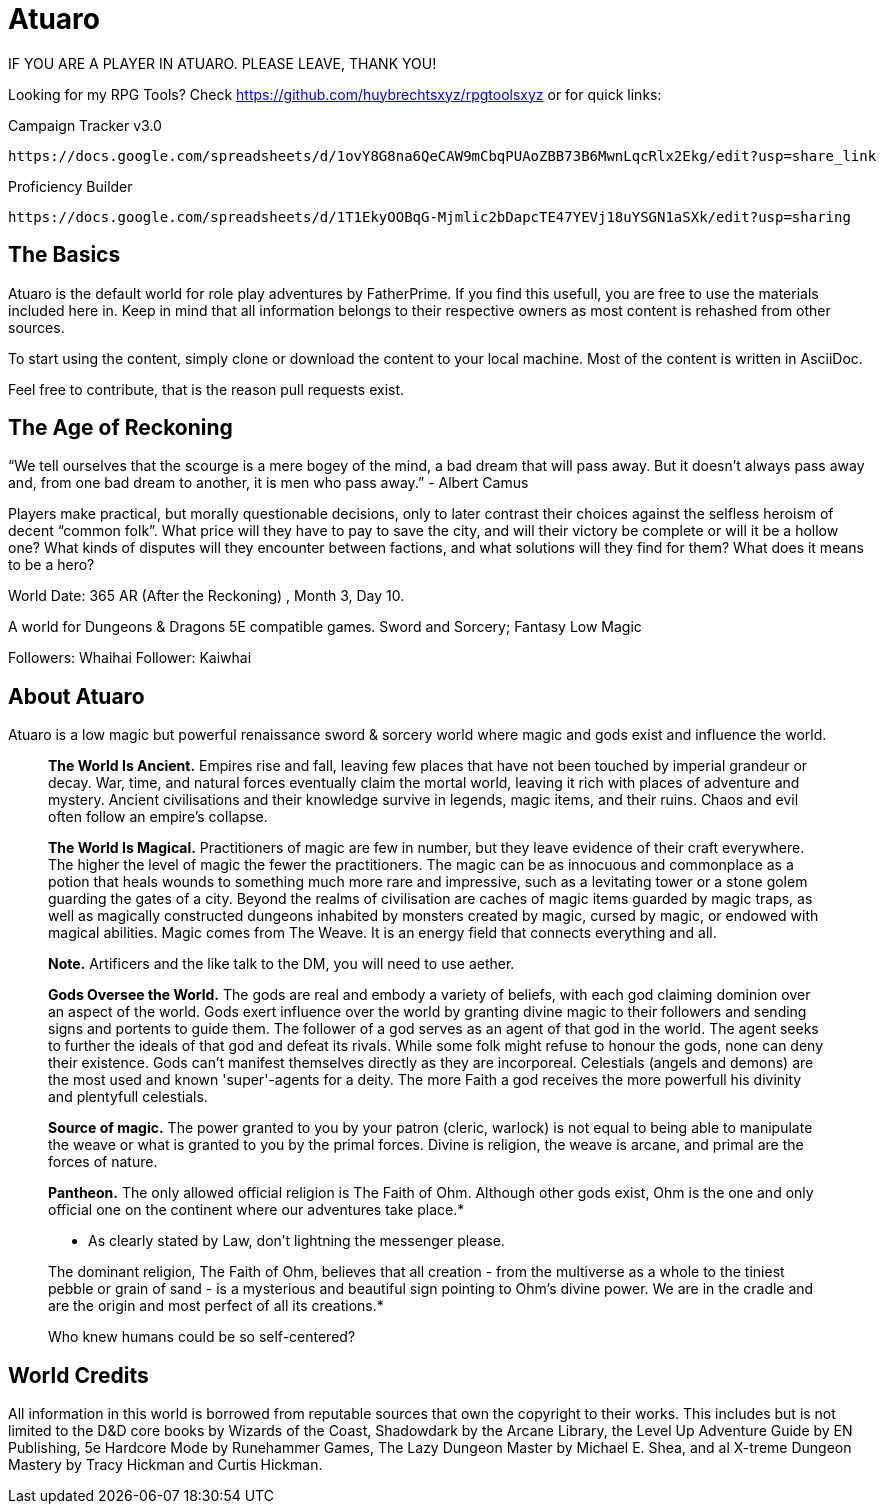 = Atuaro

IF YOU ARE A PLAYER IN ATUARO. PLEASE LEAVE, THANK YOU!

Looking for my RPG Tools? Check https://github.com/huybrechtsxyz/rpgtoolsxyz or for quick links:

Campaign Tracker v3.0

    https://docs.google.com/spreadsheets/d/1ovY8G8na6QeCAW9mCbqPUAoZBB73B6MwnLqcRlx2Ekg/edit?usp=share_link

Proficiency Builder

    https://docs.google.com/spreadsheets/d/1T1EkyOOBqG-Mjmlic2bDapcTE47YEVj18uYSGN1aSXk/edit?usp=sharing


== The Basics

Atuaro is the default world for role play adventures by FatherPrime. If you find this usefull, you are free to use the materials included here in. Keep in mind that all information belongs to their respective owners as most content is rehashed from other sources.

To start using the content, simply clone or download the content to your local machine. Most of the content is written in AsciiDoc. 

Feel free to contribute, that is the reason pull requests exist.

== The Age of Reckoning

“We tell ourselves that the scourge is a mere bogey of the mind, a bad dream that will pass away. But it doesn't always pass away and, from one bad dream to another, it is men who pass away.” - Albert Camus

Players make practical, but morally questionable decisions, only to later contrast their choices against the selfless heroism of decent “common folk”. What price will they have to pay to save the city, and will their victory be complete or will it be a hollow one? What kinds of disputes will they encounter between factions, and what solutions will they find for them? What does it means to be a hero?

World Date: 365 AR (After the Reckoning) , Month 3, Day 10.

A world for Dungeons & Dragons 5E compatible games.
Sword and Sorcery; Fantasy Low Magic

Followers: Whaihai
Follower: Kaiwhai

== About Atuaro

Atuaro is a low magic but powerful renaissance sword & sorcery world where magic and gods exist and influence the world.

> *The World Is Ancient.* Empires rise and fall, leaving few places that have not been touched by imperial grandeur or decay. War, time, and natural forces eventually claim the mortal world, leaving it rich with places of adventure and mystery. Ancient civilisations and their knowledge survive in legends, magic items, and their ruins. Chaos and evil often follow an empire's collapse.

> *The World Is Magical.* Practitioners of magic are few in number, but they leave evidence of their craft everywhere. The higher the level of magic the fewer the practitioners. The magic can be as innocuous and commonplace as a potion that heals wounds to something much more rare and impressive, such as a levitating tower or a stone golem guarding the gates of a city. Beyond the realms of civilisation are caches of magic items guarded by magic traps, as well as magically constructed dungeons inhabited by monsters created by magic, cursed by magic, or endowed with magical abilities. Magic comes from The Weave. It is an energy field that connects everything and all.
> 
> *Note.* Artificers and the like talk to the DM, you will need to use aether.

> *Gods Oversee the World.* The gods are real and embody a variety of beliefs, with each god claiming dominion over an aspect of the world. Gods exert influence over the world by granting divine magic to their followers and sending signs and portents to guide them. The follower of a god serves as an agent of that god in the world. The agent seeks to further the ideals of that god and defeat its rivals. While some folk might refuse to honour the gods, none can deny their existence. Gods can't manifest themselves directly as they are incorporeal. Celestials (angels and demons) are the most used and known 'super'-agents for a deity. The more Faith a god receives the more powerfull his divinity and plentyfull celestials.

> *Source of magic.* The power granted to you by your patron (cleric, warlock) is not equal to being able to manipulate the weave or what is granted to you by the primal forces. Divine is religion, the weave is arcane, and primal are the forces of nature.

> *Pantheon.* The only allowed official religion is The Faith of Ohm. Although other gods exist, Ohm is the one and only official one on the continent where our adventures take place.*
> 
> * As clearly stated by Law, don't lightning the messenger please.
>  
> The dominant religion, The Faith of Ohm, believes that all creation - from the multiverse as a whole to the tiniest pebble or grain of sand - is a mysterious and beautiful sign pointing to Ohm's divine power. We are in the cradle and are the origin and most perfect of all its creations.*
> 
> Who knew humans could be so self-centered?

== World Credits

All information in this world is borrowed from reputable sources that own the copyright to their works. This includes but is not limited to the D&D core books by Wizards of the Coast, Shadowdark by the Arcane Library, the Level Up Adventure Guide by EN Publishing, 5e Hardcore Mode by Runehammer Games, The Lazy Dungeon Master by Michael E. Shea, and al X-treme Dungeon Mastery by Tracy Hickman and Curtis Hickman.